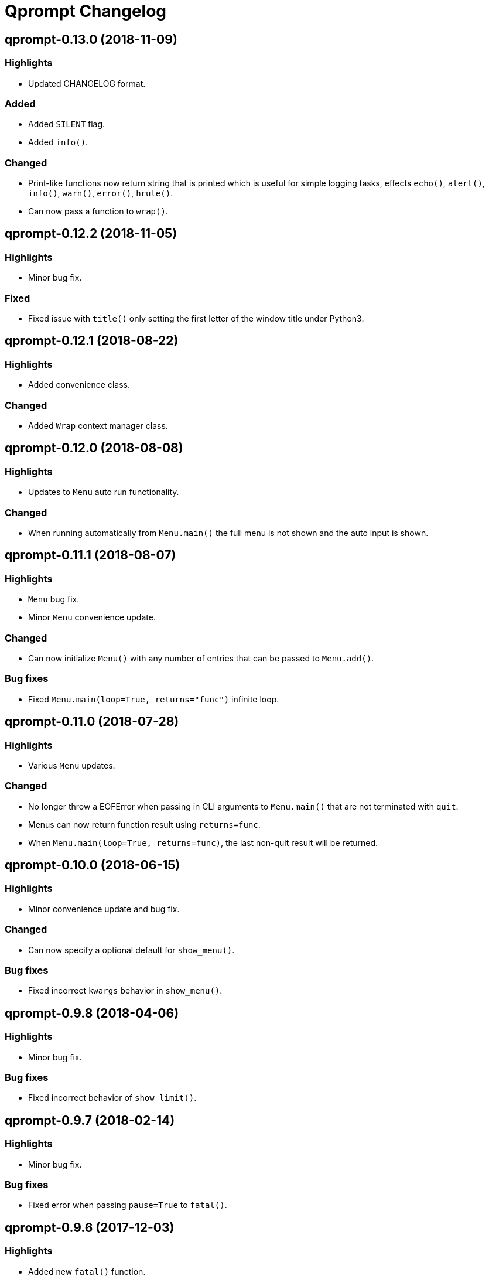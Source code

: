 = Qprompt Changelog

== qprompt-0.13.0 (2018-11-09)
=== Highlights
  - Updated CHANGELOG format.

=== Added
  - Added `SILENT` flag.
  - Added `info()`.

=== Changed
  - Print-like functions now return string that is printed which is useful for simple logging tasks, effects `echo()`, `alert()`, `info()`, `warn()`, `error()`, `hrule()`.
  - Can now pass a function to `wrap()`.

== qprompt-0.12.2 (2018-11-05)
=== Highlights
  - Minor bug fix.

=== Fixed
  - Fixed issue with `title()` only setting the first letter of the window title under Python3.

== qprompt-0.12.1 (2018-08-22)
=== Highlights
  - Added convenience class.

=== Changed
  - Added `Wrap` context manager class.

== qprompt-0.12.0 (2018-08-08)
=== Highlights
  - Updates to `Menu` auto run functionality.

=== Changed
  - When running automatically from `Menu.main()` the full menu is not shown and the auto input is shown.

== qprompt-0.11.1 (2018-08-07)
=== Highlights
  - `Menu` bug fix.
  - Minor `Menu` convenience update.

=== Changed
  - Can now initialize `Menu()` with any number of entries that can be passed to `Menu.add()`.

=== Bug fixes
  - Fixed `Menu.main(loop=True, returns="func")` infinite loop.

== qprompt-0.11.0 (2018-07-28)
=== Highlights
  - Various `Menu` updates.

=== Changed
  - No longer throw a EOFError when passing in CLI arguments to `Menu.main()` that are not terminated with `quit`.
  - Menus can now return function result using `returns=func`.
  - When `Menu.main(loop=True, returns=func)`, the last non-quit result will be returned.

== qprompt-0.10.0 (2018-06-15)
=== Highlights
  - Minor convenience update and bug fix.

=== Changed
  - Can now specify a optional default for `show_menu()`.

=== Bug fixes
  - Fixed incorrect `kwargs` behavior in `show_menu()`.

== qprompt-0.9.8 (2018-04-06)
=== Highlights
  - Minor bug fix.

=== Bug fixes
  - Fixed incorrect behavior of `show_limit()`.

== qprompt-0.9.7 (2018-02-14)
=== Highlights
  - Minor bug fix.

=== Bug fixes
  - Fixed error when passing `pause=True` to `fatal()`.

== qprompt-0.9.6 (2017-12-03)
=== Highlights
  - Added new `fatal()` function.
  - Minor updates for consistency of short/long keywords.

== qprompt-0.9.5 (2017-09-19)
=== Highlights
  - Minor update to help messages.

== qprompt-0.9.4 (2017-09-16)
=== Highlights
  - Various minor convenience updates and bug fixes.

=== Changed
  - For `ask` functions, can now use full keyword names like `message` instead of `msg`. Supported keywords are `message`, `default`, `valid`, `blank`, `show`, `help`.
  - Functions/lambdas representation are no longer shown in `?` help message.
  - Added ability to supply additional `help` message.

=== Bug fixes
  - Default values are no longer accumulated in help messages.
  - Can now use blank string along with valid inputs.

== qprompt-0.9.3 (2017-07-22)
=== Highlights
  - Bug fix and minor feature update.

=== Changed
  - Can now return any part of of a `MenuEntry` from `show_menu()`.

=== Bug fixes
  - Added missing return statement for `Menu.main`.

== qprompt-0.9.2 (2017-06-02)
=== Highlights
  - No functional changes, just documentation and minor style updates.

== qprompt-0.9.1 (2017-04-30)
=== Highlights
  - Minor convenience update.

=== Changed
  - Added optional `note` text to `Menu`.
  - The `note` text will automatically be set when using `Menu.main` to show if menu will loop or not.

== qprompt-0.9.0 (2017-03-11)
=== Highlights
  - New helper functions and classes.
  - Minor logic updates.

=== Changed
  - Added `StdinSetup` and `StdinAuto` helper classes along with `stdin_setup` and `stdin_auto` globals.
  - Added `main()` method to `Menu` to handle standard main logic.
  - Added `clear()` and `setinput()` functions.
  - The `blk` parameter for all `ask` functions will now automatically be set false if `vld` is supplied.
  - Scripts can now automatically use `sys.argv` as input using either `Menu.main()` or `StdinAuto`.

== qprompt-0.8.2 (2017-01-29)
=== Highlights
  - Python3 related bug fix.

=== Bug fixes
  - Fixed Python3 `TypeError` exception thrown when `dft` keyword argument was set in an `ask` function; thanks to Andreas Urke for discovering.

== qprompt-0.8.1 (2017-01-21)
=== Highlights
  - Added convenience function.

=== Changed
  - Added `wrap()`.

== qprompt-0.8.0 (2016-08-05)
=== Highlights
  - Minor functionality update.

=== Changed
  - Changed `enum_menu()` to return menu instead of show menu.

== qprompt-0.7.0 (2016-07-16)
=== Highlights
  - Added convenience function.

=== Changed
  - Added `ask_captcha()` function.

== qprompt-0.6.0 (2016-05-18)
=== Highlights
  - Various convenience and consistency updates.

=== Changed
  - Added `hrule()` function.
  - Added `run()` method to `Menu`.
  - Can now pass functions into `vld` parameter of `ask` functions.
  - When using `status()` as function, must pass `func` args (`fargs`) as list and kwargs (`fkrgs`) as dictionary.

== qprompt-0.5.0 (2016-05-01)
=== Highlights
  - Added API documentation.
  - Added Travis CI support.
  - Various minor convenience updates.

=== Changed
  - Added `enum()` method to `Menu`.
  - Added `show_limit()` and `limit` parameter to `show_menu()`.
  - Added `start` parameter to `enum_menu()`.

== qprompt-0.4.1 (2016-04-14)
=== Highlights
  - Major bug fix.
  - Minor convenience update.

=== Changed
  - Added ability to pass default `show_menu()` keyword arguments during `Menu()` initialization.

=== Bug fixes
  - Fixed issue with `Menu()` entries over multiple menus.

== qprompt-0.4.0 (2016-03-29)
=== Highlights
  - Added convenience function.
  - Changed argument order for `status()` when used as function.

=== Changed
  - Added `echo()`, essentially a portable replacement for `print()`.
  - When used as function, first argument to `status()` is message and second is function.

=== Bug fixes
  - Fixed potential bug with Python 2.x and print statement.

== qprompt-0.3.0 (2016-02-27)
=== Highlights
  - New convenience function for showing status of an action.

=== Changed
  - Added `status()`.
  - Display functions (`alert()`, `warn()`, `error()`) now accept keyword args
    associated with Python 3 `print()`

== qprompt-0.2.0 (2016-02-21)
=== Highlights
  - Ported to Python 3; maintains Python 2.7 compatibility.

=== Changed
  - Added `warn()` and `error()`.

== qprompt-0.1.11 (2015-12-10)
=== Highlights
  - Added convenience function.

=== Changed
  - Added `title()` function to allow naming the console window; only works on Windows.

== qprompt-0.1.10 (2015-11-16)
=== Highlights
  - Minor bug fix.

=== Bug fixes
  - Fixed 0 as default value in `ask_int(dft=0)`.

== qprompt-0.1.9 (2015-10-19)
=== Highlights
  - Minor changes for PyPI distribution.

== qprompt-0.1.5 (2015-10-18)
=== Highlights
  - Renamed QCHAR and ICHAR to QSTR and ISTR.
  - Added compact option to menus.
  - Renamed menu `footer` to `msg`.

== qprompt-0.1.4 (2015-08-02)
=== Highlights
  - Minor non-functional updates.

=== Changed
  - Added QCHAR and ICHAR to allow for minor customizations.

== qprompt-0.1.3 (2015-07-26)
=== Highlights
  - Minor functional update.

=== Changed
  - Function `ask_yesno()` now accepts boolean defaults.

== qprompt-0.1.2 (2015-07-18)
=== Highlights
  - Minor improvements to string prompt.
  - New helper functions.

=== Changed
  - Function `ask_str()` optionally accepts blank input.
  - Added `pause()` function.
  - Added `alert()` function.

== qprompt-0.1.1 (2015-07-14)
=== Changed
  - Function `ask_yesno()` no longer defaults to "no".
  - Minor update to `ask()` valid input sanitization.

== qprompt-0.1.0 (2015-07-12)
=== Highlights
  - First release.
